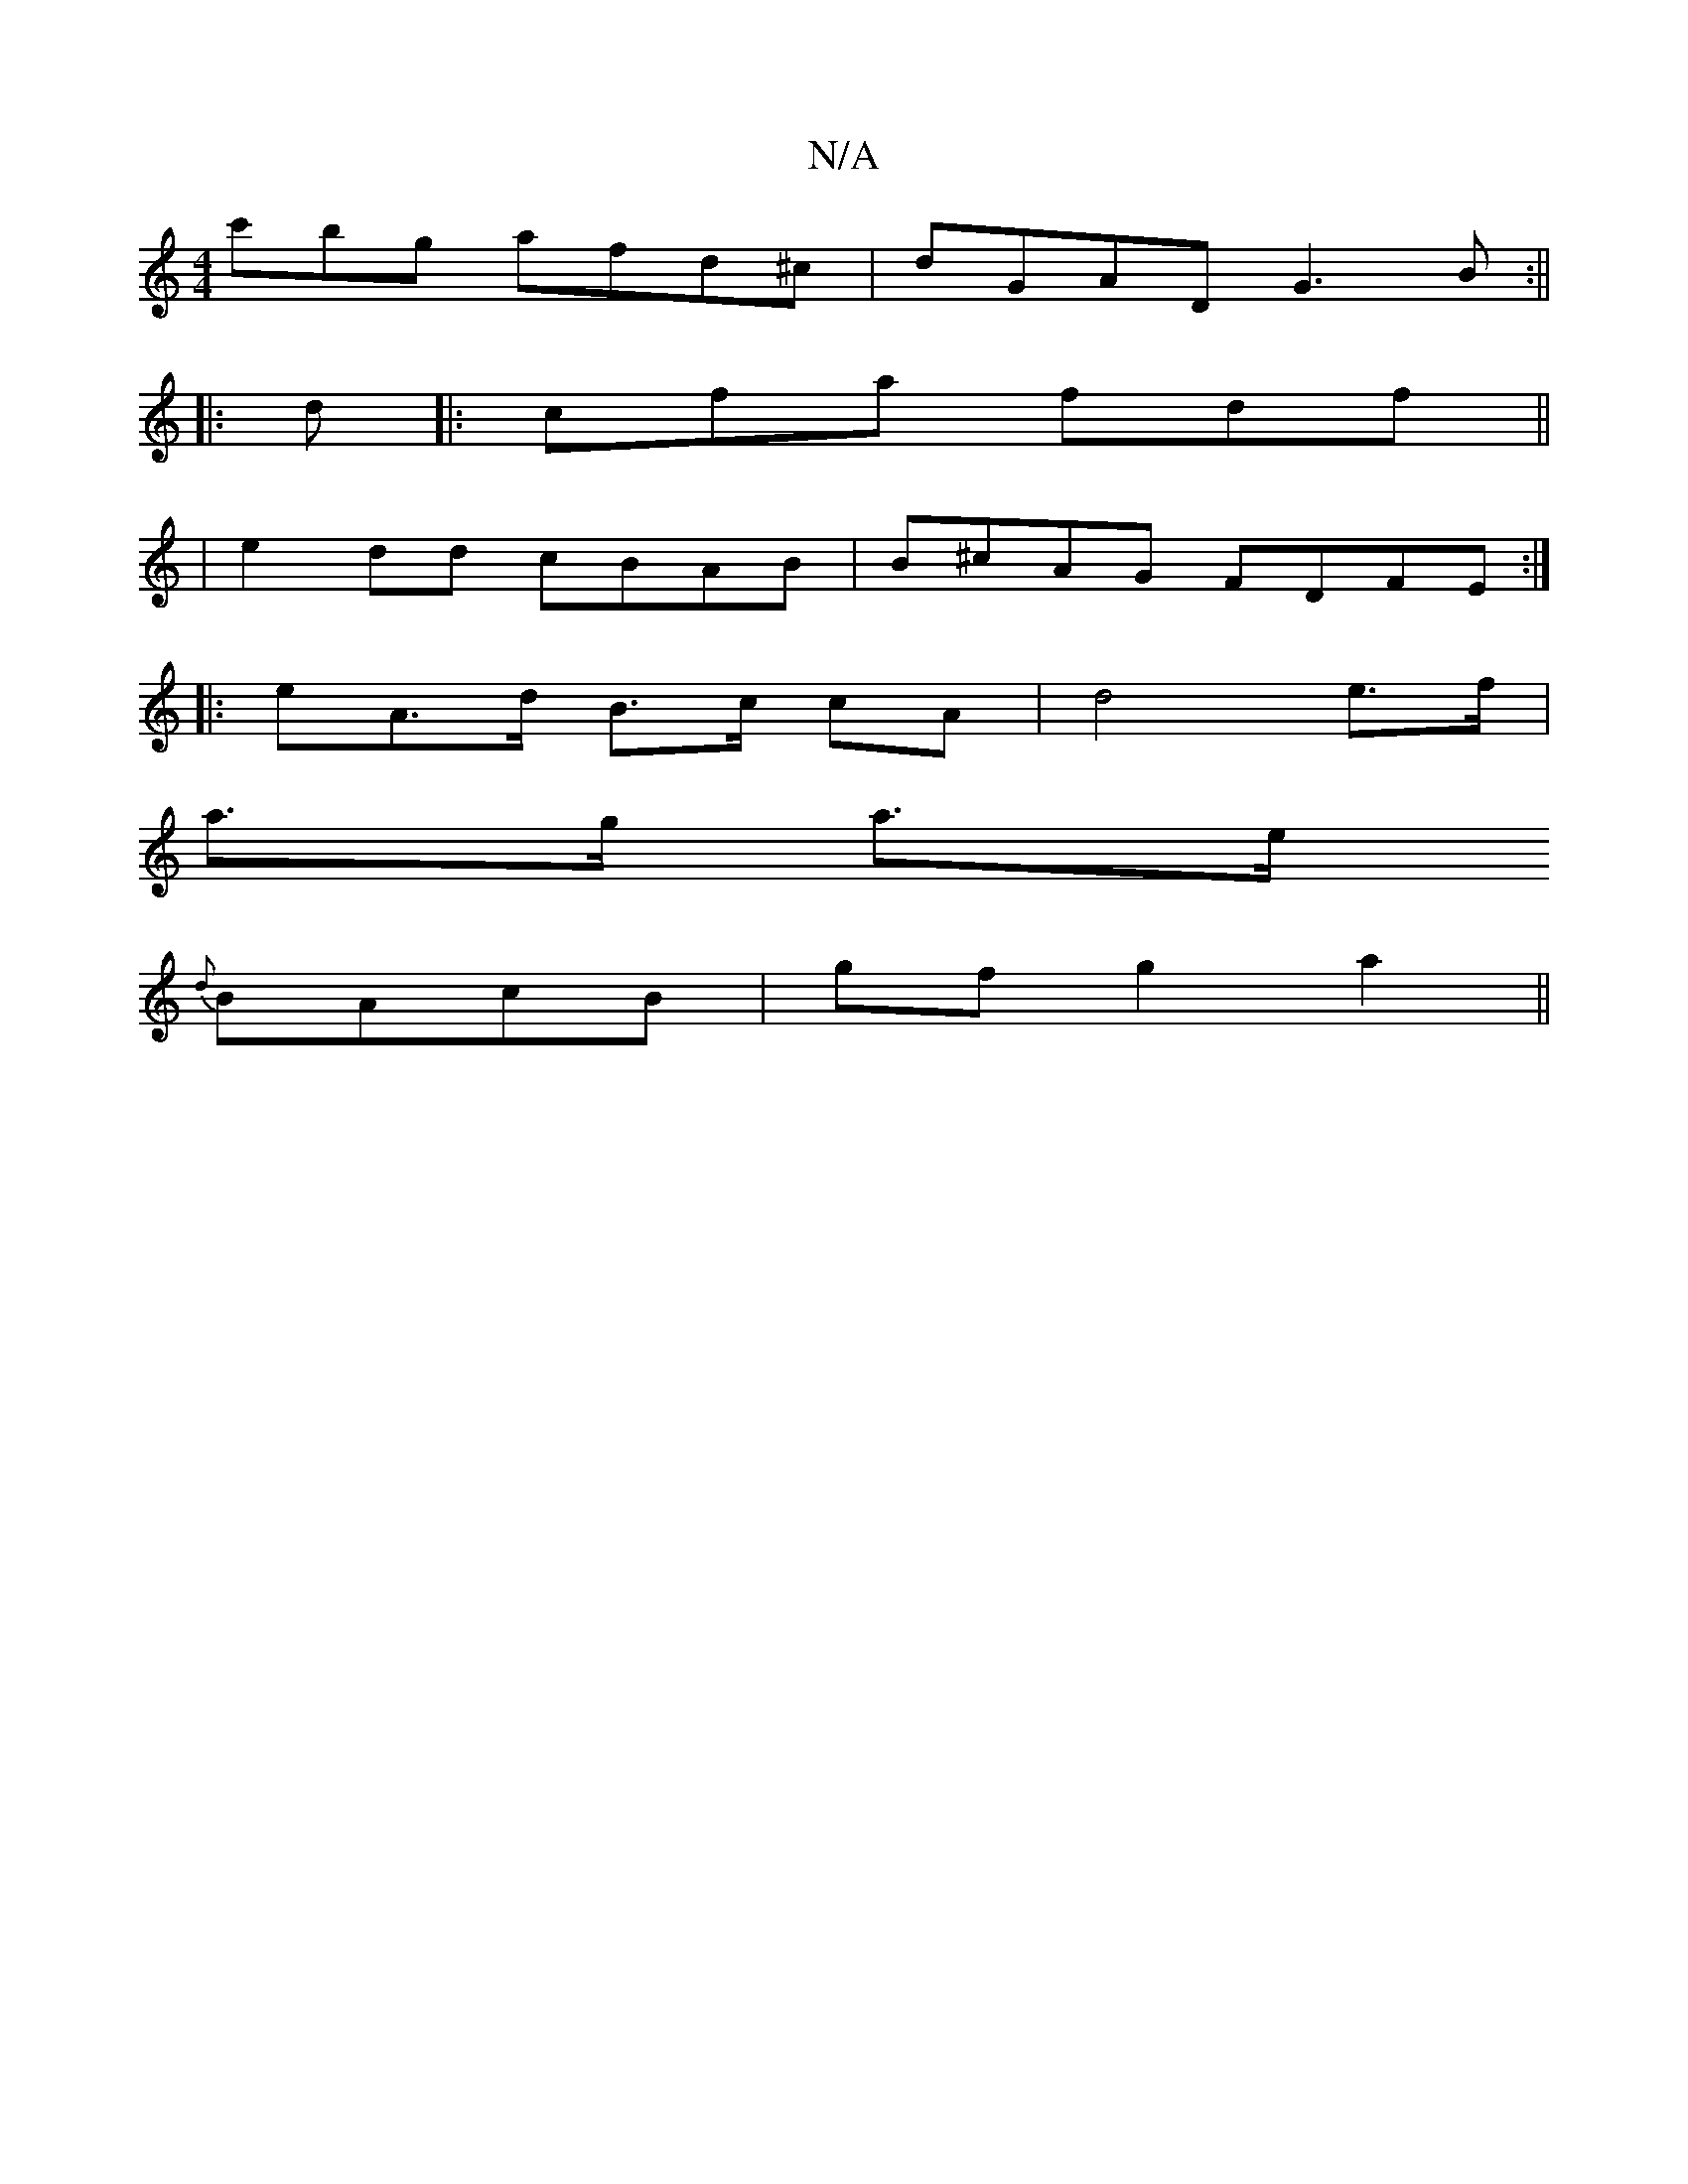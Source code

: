 X:1
T:N/A
M:4/4
R:N/A
K:Cmajor
'c'bg afd^c|dGAD G3B:||
|: d|:cfa fdf ||
|e2dd cBAB | B^cAG FDFE :|
|: e-A>d B>c cA | d4 e>f |
a>g a>e
{d}BAcB | gf g2 a2 ||

FDFG BGGB | A^GF~FB,>AD G3 EDD/F/E | Efaa ffed | g2 g>g g>ef<d | g2 d/f/{g